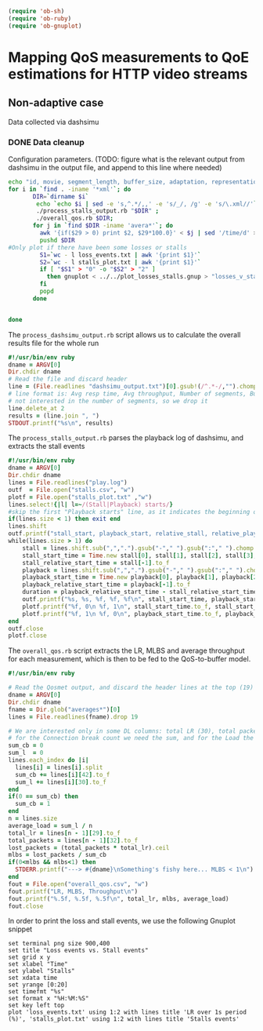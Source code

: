 #+begin_src emacs-lisp
   (require 'ob-sh)
   (require 'ob-ruby)
   (require 'ob-gnuplot)
#+end_src

#+RESULTS:
: ob-ruby


* Mapping QoS measurements to QoE estimations for HTTP video streams
** Non-adaptive case
Data collected via dashsimu
*** DONE Data cleanup
CLOSED: [2015-08-12 Wed 13:01]

Configuration parameters.
(TODO: figure what is the relevant output from dashsimu in the output file, and append to this line where needed)
#+begin_src sh :results none
echo "id, movie, segment_length, buffer_size, adaptation, representation, max_br, lr, mlbs, delay, jitter, bandwidth, avg_response_t, avg_throughput, buffer_underrruns, stall_time, initial_delay, total_time" > results.txt
for i in `find . -iname '*xml'`; do
       DIR=`dirname $i`
        echo `echo $i | sed -e 's,^.*/,,' -e 's/_/, /g' -e 's/\.xml//'`, `./process_dashsimu_output.rb $DIR` >> results.txt;
        ./process_stalls_output.rb "$DIR" ;
        ./overall_qos.rb $DIR;
       for j in `find $DIR -iname 'avera*'`; do
         awk '{if($29 > 0) print $2, $29*100.0}' < $j | sed '/time/d' > $DIR/loss_events.txt;
         pushd $DIR
#Only plot if there have been some losses or stalls
         S1=`wc - l loss_events.txt | awk '{print $1}'`
         S2=`wc - l stalls_plot.txt | awk '{print $1}'`
         if [ "$S1" > "0" -o "$S2" > "2" ] 
           then gnuplot < ../../plot_losses_stalls.gnup > "losses_v_stalls_"`basename $i xml`png;
         fi
         popd
       done

      
done
#+end_src




The =process_dashsimu_output.rb= script allows us to  calculate the overall results file for the whole run
#+begin_src ruby :tangle process_dashsimu_output.rb :results none :exports code :padline no
#!/usr/bin/env ruby
dname = ARGV[0]
Dir.chdir dname
# Read the file and discard header
line = (File.readlines "dashsimu_output.txt")[0].gsub!(/^.*-/,"").chomp.split
# line format is: Avg resp time, Avg throughput, Number of segments, Buffer underruns, Stall time, Initial Delay, Total time
# not interested in the number of segments, so we drop it
line.delete_at 2
results = (line.join ", ")
STDOUT.printf("%s\n", results)
#+end_src


The =process_stalls_output.rb= parses the playback log of dashsimu, and extracts the stall events
#+begin_src ruby :tangle process_stalls_output.rb :results none :exports code :padline no 
#!/usr/bin/env ruby
dname = ARGV[0]
Dir.chdir dname
lines = File.readlines("play.log")
outf  = File.open("stalls.csv", "w")
plotf = File.open("stalls_plot.txt" ,"w")
lines.select!{|l| l=~/(Stall|Playback) starts/}
#skip the first "Playback starts" line, as it indicates the beginning of playback, not a stall
if(lines.size < 1) then exit end
lines.shift 
outf.printf("stall_start, playback_start, relative_stall, relative_playback, stall_duration\n") 
while(lines.size > 1) do
    stall = lines.shift.sub(",",".").gsub("-"," ").gsub(":"," ").chomp.split" "
    stall_start_time = Time.new stall[0], stall[1], stall[2], stall[3], stall[4], stall[5].to_f
    stall_relative_start_time = stall[-1].to_f
    playback = lines.shift.sub(",",".").gsub("-"," ").gsub(":"," ").chomp.split" "
    playback_start_time = Time.new playback[0], playback[1], playback[2], playback[3], playback[4], playback[5].to_f
    playback_relative_start_time = playback[-1].to_f
    duration = playback_relative_start_time - stall_relative_start_time
    outf.printf("%s, %s, %f, %f, %f\n", stall_start_time, playback_start_time, stall_relative_start_time, playback_relative_start_time, duration)
    plotf.printf("%f, 0\n %f, 1\n", stall_start_time.to_f, stall_start_time.to_f)
    plotf.printf("%f, 1\n %f, 0\n", playback_start_time.to_f, playback_start_time.to_f)
end
outf.close
plotf.close
#+end_src

The =overall_qos.rb= script extracts the LR, MLBS and average throughput for each measurement, which is then to be fed to the QoS-to-buffer model.

#+begin_src ruby :tangle overall_qos.rb :results none :exports code :padline no
#!/usr/bin/env ruby

# Read the Qosmet output, and discard the header lines at the top (19)
dname = ARGV[0]
Dir.chdir dname
fname = Dir.glob("averages*")[0]
lines = File.readlines(fname).drop 19

# We are interested only in some DL columns: total LR (30), total packets (33), Connection break count (43), and Load (32)
# for the Connection break count we need the sum, and for the Load the average
sum_cb = 0
sum_l  = 0
lines.each_index do |i|
  lines[i] = lines[i].split 
  sum_cb += lines[i][42].to_f
  sum_l += lines[i][30].to_f
end
if(0 == sum_cb) then
  sum_cb = 1
end
n = lines.size
average_load = sum_l / n
total_lr = lines[n - 1][29].to_f
total_packets = lines[n - 1][32].to_f
lost_packets = (total_packets * total_lr).ceil
mlbs = lost_packets / sum_cb
if(0<mlbs && mlbs<1) then 
  STDERR.printf("---> #{dname}\nSomething's fishy here... MLBS < 1\n")
end
fout = File.open("overall_qos.csv", "w")
fout.printf("LR, MLBS, Throughput\n")
fout.printf("%.5f, %.5f, %.5f\n", total_lr, mlbs, average_load)
fout.close
#+end_src

In order to print the loss and stall events, we use the following Gnuplot snippet

#+begin_src gnuplot :tangle plot_losses_stalls.gnup :results none :exports code :padline no
set terminal png size 900,400
set title "Loss events vs. Stall events"
set grid x y
set xlabel "Time"
set ylabel "Stalls"
set xdata time
set yrange [0:20]
set timefmt "%s"
set format x "%H:%M:%S"
set key left top
plot 'loss_events.txt' using 1:2 with lines title 'LR over 1s period (%)', 'stalls_plot.txt' using 1:2 with lines title 'Stalls events'  
#+end_src
